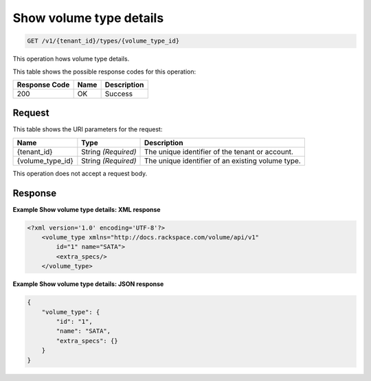 
.. _get-show-volume-type-details:

Show volume type details
^^^^^^^^^^^^^^^^^^^^^^^^^^^^^^^^^^^^^^^^^^^^^^^^^^^^^^^^^^^^^^^^^^^^^^^^^^^^^^^^

.. code::

    GET /v1/{tenant_id}/types/{volume_type_id}

This operation hows volume type details.



This table shows the possible response codes for this operation:


+--------------------------+-------------------------+-------------------------+
|Response Code             |Name                     |Description              |
+==========================+=========================+=========================+
|200                       |OK                       |Success                  |
+--------------------------+-------------------------+-------------------------+


Request
""""""""""""""""




This table shows the URI parameters for the request:

+--------------------------+-------------------------+-------------------------+
|Name                      |Type                     |Description              |
+==========================+=========================+=========================+
|{tenant_id}               |String *(Required)*      |The unique identifier of |
|                          |                         |the tenant or account.   |
+--------------------------+-------------------------+-------------------------+
|{volume_type_id}          |String *(Required)*      |The unique identifier of |
|                          |                         |an existing volume type. |
+--------------------------+-------------------------+-------------------------+





This operation does not accept a request body.




Response
""""""""""""""""










**Example Show volume type details: XML response**


.. code::

   <?xml version='1.0' encoding='UTF-8'?>
       <volume_type xmlns="http://docs.rackspace.com/volume/api/v1"
           id="1" name="SATA">
           <extra_specs/>
       </volume_type>





**Example Show volume type details: JSON response**


.. code::

   {
       "volume_type": {
           "id": "1",
           "name": "SATA",
           "extra_specs": {}
       }
   }




